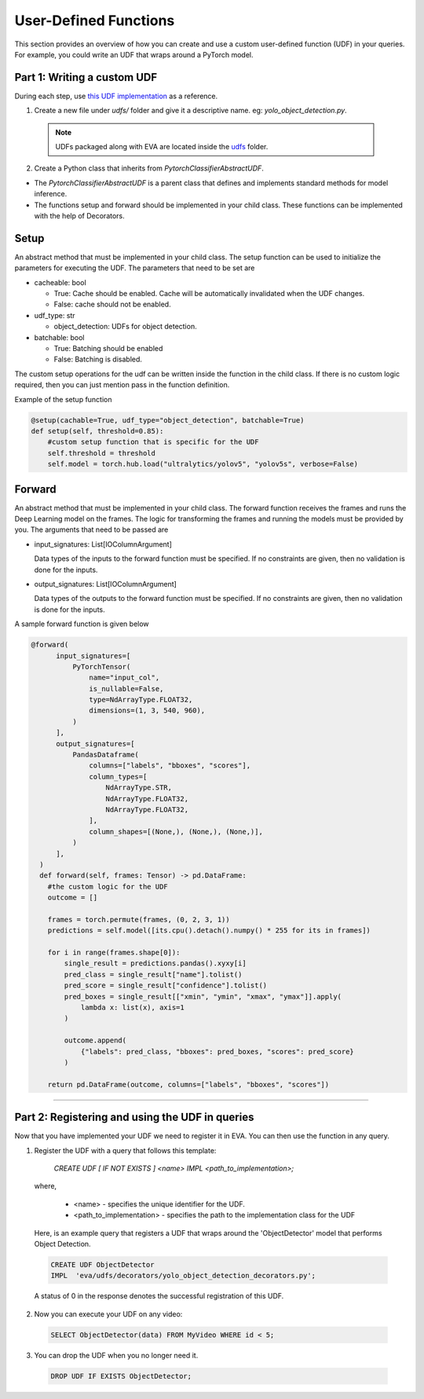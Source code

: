 User-Defined Functions
======================

This section provides an overview of how you can create and use a custom user-defined function (UDF) in your queries. For example, you could write an UDF that wraps around a PyTorch model.


Part 1: Writing a custom UDF
------------------------------

During each step, use `this UDF implementation <https://github.com/georgia-tech-db/eva/blob/master/eva/udfs/decorators/yolo_object_detection_decorators.py>`_  as a reference.

1. Create a new file under `udfs/` folder and give it a descriptive name. eg: `yolo_object_detection.py`. 

  .. note::

      UDFs packaged along with EVA are located inside the `udfs <https://github.com/georgia-tech-db/eva/tree/master/eva/udfs>`_ folder.

2. Create a Python class that inherits from `PytorchClassifierAbstractUDF`.

* The `PytorchClassifierAbstractUDF` is a parent class that defines and implements standard methods for model inference.

* The functions setup and forward should be implemented in your child class. These functions can be implemented with the help of Decorators.

Setup
-----

An abstract method that must be implemented in your child class. The setup function can be used to initialize the parameters for executing the UDF. The parameters that need to be set are 

- cacheable: bool
 
  - True: Cache should be enabled. Cache will be automatically invalidated when the UDF changes.
  - False: cache should not be enabled.
- udf_type: str
  
  - object_detection: UDFs for object detection.
- batchable: bool
  
  - True: Batching should be enabled
  - False: Batching is disabled.

The custom setup operations for the udf can be written inside the function in the child class. If there is no custom logic required, then you can just mention pass in the function definition.

Example of the setup function

.. code-block:: python

  @setup(cachable=True, udf_type="object_detection", batchable=True)
  def setup(self, threshold=0.85):
      #custom setup function that is specific for the UDF
      self.threshold = threshold 
      self.model = torch.hub.load("ultralytics/yolov5", "yolov5s", verbose=False)

Forward
--------

An abstract method that must be implemented in your child class.
The forward function receives the frames and runs the Deep Learning model on the frames. 
The logic for transforming the frames and running the models must be provided by you.
The arguments that need to be passed are

- input_signatures: List[IOColumnArgument] 
   
  Data types of the inputs to the forward function must be specified. If no constraints are given, then no validation is done for the inputs.

- output_signatures: List[IOColumnArgument]

  Data types of the outputs to the forward function must be specified. If no constraints are given, then no validation is done for the inputs.

A sample forward function is given below

.. code-block:: python
    
    @forward(
          input_signatures=[
              PyTorchTensor(
                  name="input_col",
                  is_nullable=False,
                  type=NdArrayType.FLOAT32,
                  dimensions=(1, 3, 540, 960),
              )
          ],
          output_signatures=[
              PandasDataframe(
                  columns=["labels", "bboxes", "scores"],
                  column_types=[
                      NdArrayType.STR,
                      NdArrayType.FLOAT32,
                      NdArrayType.FLOAT32,
                  ],
                  column_shapes=[(None,), (None,), (None,)],
              )
          ],
      )
      def forward(self, frames: Tensor) -> pd.DataFrame:
        #the custom logic for the UDF
        outcome = []

        frames = torch.permute(frames, (0, 2, 3, 1))
        predictions = self.model([its.cpu().detach().numpy() * 255 for its in frames])
        
        for i in range(frames.shape[0]):
            single_result = predictions.pandas().xyxy[i]
            pred_class = single_result["name"].tolist()
            pred_score = single_result["confidence"].tolist()
            pred_boxes = single_result[["xmin", "ymin", "xmax", "ymax"]].apply(
                lambda x: list(x), axis=1
            )

            outcome.append(
                {"labels": pred_class, "bboxes": pred_boxes, "scores": pred_score}
            )

        return pd.DataFrame(outcome, columns=["labels", "bboxes", "scores"])

----------

Part 2: Registering and using the UDF in queries
------------------------------------------------------

Now that you have implemented your UDF we need to register it in EVA. You can then use the function in any query.

1. Register the UDF with a query that follows this template:

    `CREATE UDF [ IF NOT EXISTS ] <name>
    IMPL <path_to_implementation>;`

  where,

        * <name> - specifies the unique identifier for the UDF.
        * <path_to_implementation> - specifies the path to the implementation class for the UDF

  Here, is an example query that registers a UDF that wraps around the 'ObjectDetector' model that performs Object Detection.

  .. code-block:: sql

    CREATE UDF ObjectDetector
    IMPL  'eva/udfs/decorators/yolo_object_detection_decorators.py';
    

  A status of 0 in the response denotes the successful registration of this UDF.

2. Now you can execute your UDF on any video:

  .. code-block:: sql

      SELECT ObjectDetector(data) FROM MyVideo WHERE id < 5;

3. You can drop the UDF when you no longer need it.

  .. code-block:: sql

      DROP UDF IF EXISTS ObjectDetector;